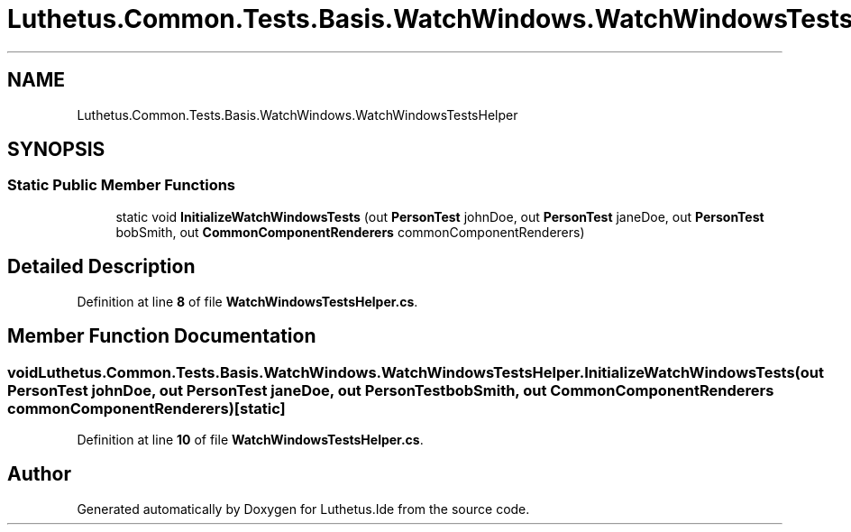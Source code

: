 .TH "Luthetus.Common.Tests.Basis.WatchWindows.WatchWindowsTestsHelper" 3 "Version 1.0.0" "Luthetus.Ide" \" -*- nroff -*-
.ad l
.nh
.SH NAME
Luthetus.Common.Tests.Basis.WatchWindows.WatchWindowsTestsHelper
.SH SYNOPSIS
.br
.PP
.SS "Static Public Member Functions"

.in +1c
.ti -1c
.RI "static void \fBInitializeWatchWindowsTests\fP (out \fBPersonTest\fP johnDoe, out \fBPersonTest\fP janeDoe, out \fBPersonTest\fP bobSmith, out \fBCommonComponentRenderers\fP commonComponentRenderers)"
.br
.in -1c
.SH "Detailed Description"
.PP 
Definition at line \fB8\fP of file \fBWatchWindowsTestsHelper\&.cs\fP\&.
.SH "Member Function Documentation"
.PP 
.SS "void Luthetus\&.Common\&.Tests\&.Basis\&.WatchWindows\&.WatchWindowsTestsHelper\&.InitializeWatchWindowsTests (out \fBPersonTest\fP johnDoe, out \fBPersonTest\fP janeDoe, out \fBPersonTest\fP bobSmith, out \fBCommonComponentRenderers\fP commonComponentRenderers)\fR [static]\fP"

.PP
Definition at line \fB10\fP of file \fBWatchWindowsTestsHelper\&.cs\fP\&.

.SH "Author"
.PP 
Generated automatically by Doxygen for Luthetus\&.Ide from the source code\&.
